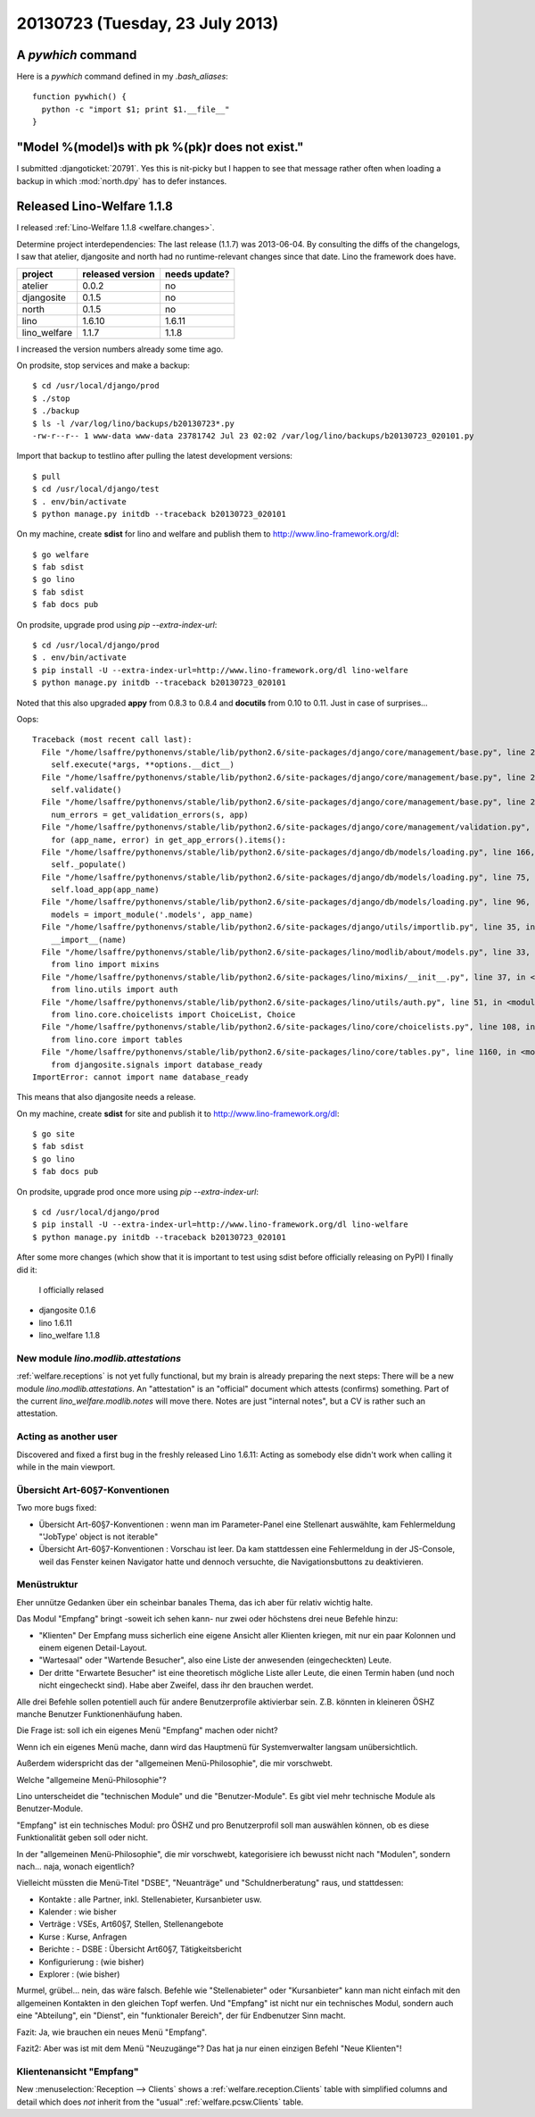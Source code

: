 ================================
20130723 (Tuesday, 23 July 2013)
================================

A `pywhich` command
===================

Here is a `pywhich` command defined in my `.bash_aliases`::

    function pywhich() { 
      python -c "import $1; print $1.__file__"
    }
    

"Model %(model)s with pk %(pk)r does not exist."
================================================

I submitted :djangoticket:`20791`. Yes this is nit-picky 
but I happen to see that message rather often when loading a backup 
in which :mod:`north.dpy` has to defer instances.

Released Lino-Welfare 1.1.8
===========================

I released :ref:`Lino-Welfare 1.1.8 <welfare.changes>`.

Determine project interdependencies:
The last release (1.1.7) was 2013-06-04.
By consulting the diffs of the changelogs, I saw that 
atelier, djangosite and north had no 
runtime-relevant changes since that date.
Lino the framework does have.

============ ================ =============
project      released version needs update?
============ ================ =============
atelier      0.0.2            no
djangosite   0.1.5            no 
north        0.1.5            no
lino         1.6.10           1.6.11
lino_welfare 1.1.7            1.1.8
============ ================ =============

I increased the version numbers already some time ago.

On prodsite, stop services and make a backup::

    $ cd /usr/local/django/prod
    $ ./stop
    $ ./backup
    $ ls -l /var/log/lino/backups/b20130723*.py
    -rw-r--r-- 1 www-data www-data 23781742 Jul 23 02:02 /var/log/lino/backups/b20130723_020101.py    
    
Import that backup to testlino after pulling the latest development 
versions::
    
    $ pull
    $ cd /usr/local/django/test
    $ . env/bin/activate
    $ python manage.py initdb --traceback b20130723_020101
    
    

On my machine, create **sdist** for lino and welfare and publish them to
http://www.lino-framework.org/dl::

    $ go welfare
    $ fab sdist
    $ go lino
    $ fab sdist
    $ fab docs pub

On prodsite, upgrade prod using `pip --extra-index-url`::

    $ cd /usr/local/django/prod
    $ . env/bin/activate
    $ pip install -U --extra-index-url=http://www.lino-framework.org/dl lino-welfare
    $ python manage.py initdb --traceback b20130723_020101

Noted that this also upgraded **appy** from 0.8.3 to 0.8.4 
and **docutils** from 0.10 to 0.11.
Just in case of surprises...

Oops::

    Traceback (most recent call last):
      File "/home/lsaffre/pythonenvs/stable/lib/python2.6/site-packages/django/core/management/base.py", line 222, in run_from_argv
        self.execute(*args, **options.__dict__)
      File "/home/lsaffre/pythonenvs/stable/lib/python2.6/site-packages/django/core/management/base.py", line 254, in execute
        self.validate()
      File "/home/lsaffre/pythonenvs/stable/lib/python2.6/site-packages/django/core/management/base.py", line 280, in validate
        num_errors = get_validation_errors(s, app)
      File "/home/lsaffre/pythonenvs/stable/lib/python2.6/site-packages/django/core/management/validation.py", line 35, in get_validation_errors
        for (app_name, error) in get_app_errors().items():
      File "/home/lsaffre/pythonenvs/stable/lib/python2.6/site-packages/django/db/models/loading.py", line 166, in get_app_errors
        self._populate()
      File "/home/lsaffre/pythonenvs/stable/lib/python2.6/site-packages/django/db/models/loading.py", line 75, in _populate
        self.load_app(app_name)
      File "/home/lsaffre/pythonenvs/stable/lib/python2.6/site-packages/django/db/models/loading.py", line 96, in load_app
        models = import_module('.models', app_name)
      File "/home/lsaffre/pythonenvs/stable/lib/python2.6/site-packages/django/utils/importlib.py", line 35, in import_module
        __import__(name)
      File "/home/lsaffre/pythonenvs/stable/lib/python2.6/site-packages/lino/modlib/about/models.py", line 33, in <module>
        from lino import mixins
      File "/home/lsaffre/pythonenvs/stable/lib/python2.6/site-packages/lino/mixins/__init__.py", line 37, in <module>
        from lino.utils import auth
      File "/home/lsaffre/pythonenvs/stable/lib/python2.6/site-packages/lino/utils/auth.py", line 51, in <module>
        from lino.core.choicelists import ChoiceList, Choice
      File "/home/lsaffre/pythonenvs/stable/lib/python2.6/site-packages/lino/core/choicelists.py", line 108, in <module>
        from lino.core import tables
      File "/home/lsaffre/pythonenvs/stable/lib/python2.6/site-packages/lino/core/tables.py", line 1160, in <module>
        from djangosite.signals import database_ready
    ImportError: cannot import name database_ready

This means that also djangosite needs a release.

On my machine, create **sdist** for site and publish it to
http://www.lino-framework.org/dl::

    $ go site
    $ fab sdist
    $ go lino
    $ fab docs pub

On prodsite, upgrade prod once more using `pip --extra-index-url`::

    $ cd /usr/local/django/prod
    $ pip install -U --extra-index-url=http://www.lino-framework.org/dl lino-welfare
    $ python manage.py initdb --traceback b20130723_020101


After some more changes (which show that it is important to test using 
sdist before officially releasing on PyPI) I finally did it:
 I officially relased 

- djangosite   0.1.6            
- lino         1.6.11
- lino_welfare 1.1.8


New module `lino.modlib.attestations`
-------------------------------------

:ref:`welfare.receptions` is not yet fully functional, 
but my brain is already preparing the next steps:
There will be a new module `lino.modlib.attestations`.
An "attestation" is an "official" document 
which attests (confirms) something.
Part of the current `lino_welfare.modlib.notes` will move there.
Notes are just "internal notes", but a CV is rather such an attestation.


Acting as another user
----------------------

Discovered and fixed a first bug in the freshly released Lino 1.6.11:
Acting as somebody else didn't work when calling it while in 
the main viewport.

Übersicht Art-60§7-Konventionen
-------------------------------

Two more bugs fixed:

- Übersicht Art-60§7-Konventionen : wenn man im Parameter-Panel 
  eine Stellenart auswählte, kam Fehlermeldung 
  "'JobType' object is not iterable"

- Übersicht Art-60§7-Konventionen : Vorschau ist leer. 
  Da kam stattdessen eine Fehlermeldung in der JS-Console, weil das 
  Fenster keinen Navigator hatte und dennoch versuchte, die 
  Navigationsbuttons zu deaktivieren.
  
  
Menüstruktur
------------

Eher unnütze Gedanken über ein scheinbar banales Thema, 
das ich aber für relativ wichtig halte.

Das Modul "Empfang" bringt -soweit ich sehen kann- nur zwei 
oder höchstens drei neue Befehle hinzu:

- "Klienten" Der Empfang muss sicherlich eine eigene Ansicht aller
  Klienten kriegen, mit nur ein paar Kolonnen und einem eigenen 
  Detail-Layout.

- "Wartesaal" oder "Wartende Besucher", also eine Liste der anwesenden
  (eingecheckten) Leute. 

- Der dritte "Erwartete Besucher" ist eine theoretisch mögliche Liste
  aller Leute, die einen Termin haben (und noch nicht eingecheckt
  sind). Habe aber Zweifel, dass ihr den brauchen werdet.

Alle drei Befehle sollen potentiell auch für andere Benutzerprofile 
aktivierbar sein. Z.B. könnten in kleineren ÖSHZ manche Benutzer
Funktionenhäufung haben.

Die Frage ist: soll ich ein eigenes Menü "Empfang" machen oder nicht? 

Wenn ich ein eigenes Menü mache, dann wird das Hauptmenü für 
Systemverwalter langsam unübersichtlich. 

Außerdem widerspricht das der "allgemeinen Menü-Philosophie", die mir vorschwebt. 

Welche "allgemeine Menü-Philosophie"?

Lino unterscheidet die "technischen Module" und die "Benutzer-Module". 
Es gibt viel mehr technische Module als Benutzer-Module. 

"Empfang" ist ein technisches Modul: pro ÖSHZ und pro Benutzerprofil 
soll man auswählen können, ob es diese Funktionalität geben soll 
oder nicht. 

In der "allgemeinen Menü-Philosophie", die mir vorschwebt, 
kategorisiere ich bewusst nicht nach "Modulen", 
sondern nach... naja, wonach eigentlich? 

Vielleicht müssten die Menü-Titel "DSBE", "Neuanträge" 
und "Schuldnerberatung" raus, und stattdessen: 

- Kontakte : alle Partner, inkl. Stellenabieter, Kursanbieter usw.
- Kalender : wie bisher
- Verträge : VSEs, Art60§7, Stellen, Stellenangebote
- Kurse : Kurse, Anfragen
- Berichte : 
  - DSBE : Übersicht Art60§7, Tätigkeitsbericht
- Konfigurierung : (wie bisher)
- Explorer : (wie bisher)

Murmel, grübel... nein, das wäre falsch. 
Befehle wie "Stellenabieter" oder "Kursanbieter" 
kann man nicht einfach mit den allgemeinen Kontakten 
in den gleichen Topf werfen. 
Und "Empfang" ist nicht nur ein technisches Modul, 
sondern auch eine "Abteilung", ein "Dienst", 
ein "funktionaler Bereich", der für Endbenutzer Sinn macht.

Fazit: Ja, wie brauchen ein neues Menü "Empfang". 

Fazit2: Aber was ist mit dem Menü "Neuzugänge"? 
Das hat ja nur einen einzigen Befehl "Neue Klienten"! 


Klientenansicht "Empfang"
-------------------------

New :menuselection:`Reception --> Clients`
shows a :ref:`welfare.reception.Clients` table
with simplified columns and detail which
does *not* inherit from the "usual" 
:ref:`welfare.pcsw.Clients` table.
  
